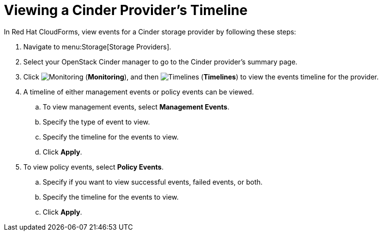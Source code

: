 [[viewing_cinder_timeline]]
= Viewing a Cinder Provider’s Timeline

In Red Hat CloudForms, view events for a Cinder storage provider by following these steps:

. Navigate to menu:Storage[Storage Providers].
. Select your OpenStack Cinder manager to go to the Cinder provider’s summary page.
. Click  image:1994.png[Monitoring] (*Monitoring*), and then  image:1995.png[Timelines] (*Timelines*) to view the events timeline for the provider.
. A timeline of either management events or policy events can be viewed. 
.. To view management events, select *Management Events*.
.. Specify the type of event to view.
.. Specify the timeline for the events to view.
.. Click *Apply*.
. To view policy events, select *Policy Events*.
.. Specify if you want to view successful events, failed events, or both.
.. Specify the timeline for the events to view.
.. Click *Apply*. 
